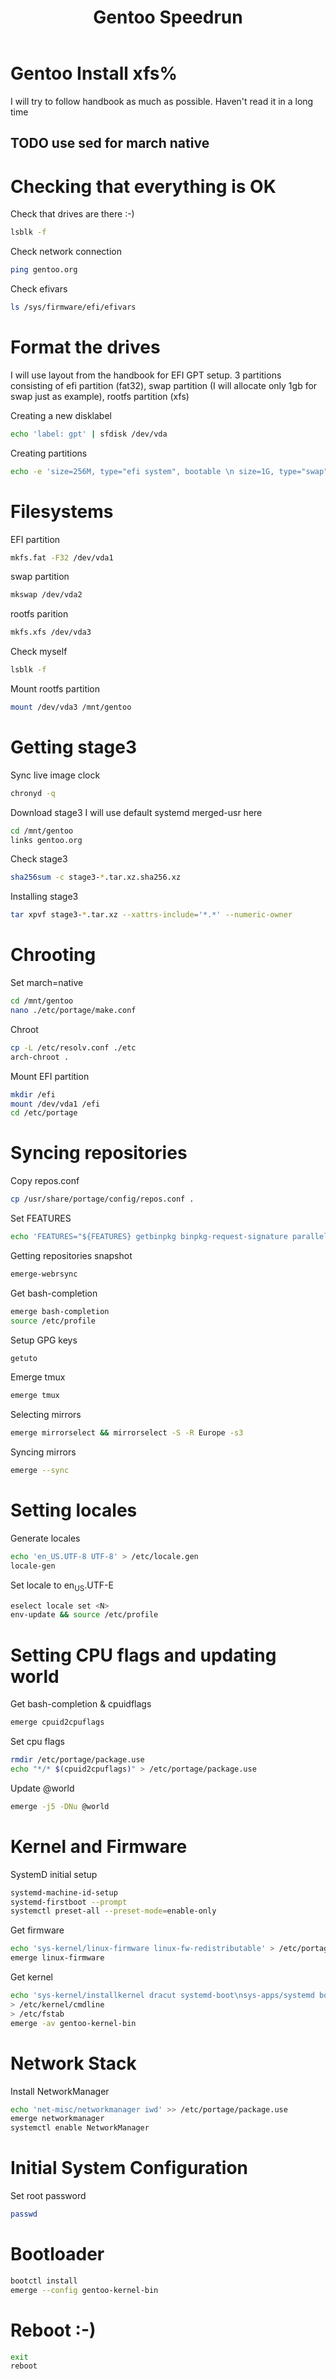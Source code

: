 #+title: Gentoo Speedrun

* Gentoo Install xfs%

I will try to follow handbook as much as possible. Haven't read it
in a long time

** TODO use sed for march native

* Checking that everything is OK

Check that drives are there :-)
#+BEGIN_SRC bash
lsblk -f
#+END_SRC

Check network connection
#+begin_src  bash
ping gentoo.org
#+end_src

Check efivars
#+begin_src bash
ls /sys/firmware/efi/efivars
#+end_src

* Format the drives

I will use layout from the handbook for EFI GPT setup.
3 partitions consisting of efi partition (fat32), swap partition
(I will allocate only 1gb for swap just as example), rootfs partition (xfs)

Creating a new disklabel
#+begin_src bash
echo 'label: gpt' | sfdisk /dev/vda
#+end_src

Creating partitions
#+begin_src bash
echo -e 'size=256M, type="efi system", bootable \n size=1G, type="swap" \n size=+, type="linux root x86-64"' | sfdisk /dev/vda
#+end_src

* Filesystems
EFI partition
#+begin_src bash
mkfs.fat -F32 /dev/vda1
#+end_src

swap partition
#+begin_src bash
mkswap /dev/vda2
#+end_src

rootfs parition
#+begin_src bash
mkfs.xfs /dev/vda3
#+end_src

Check myself
#+begin_src bash
lsblk -f
#+end_src

Mount rootfs partition
#+begin_src bash
mount /dev/vda3 /mnt/gentoo
#+end_src

* Getting stage3

Sync live image clock
#+begin_src bash
chronyd -q
#+end_src

Download stage3
I will use default systemd merged-usr here
#+begin_src bash
cd /mnt/gentoo
links gentoo.org
#+end_src

Check stage3
#+begin_src bash
sha256sum -c stage3-*.tar.xz.sha256.xz
#+end_src

Installing stage3
#+begin_src bash
tar xpvf stage3-*.tar.xz --xattrs-include='*.*' --numeric-owner
#+end_src

* Chrooting

Set march=native
#+begin_src bash
cd /mnt/gentoo
nano ./etc/portage/make.conf
#+end_src

Chroot
#+begin_src bash
cp -L /etc/resolv.conf ./etc
arch-chroot .
#+end_src

Mount EFI partition
#+begin_src bash
mkdir /efi
mount /dev/vda1 /efi
cd /etc/portage
#+end_src

* Syncing repositories

Copy repos.conf
#+begin_src bash
cp /usr/share/portage/config/repos.conf .
#+end_src

Set FEATURES
#+begin_src bash
echo 'FEATURES="${FEATURES} getbinpkg binpkg-request-signature parallel-install -ebuild-locks"' >> /etc/portage/make.conf
#+end_src

Getting repositories snapshot
#+begin_src bash
emerge-webrsync
#+end_src

Get bash-completion
#+begin_src bash
emerge bash-completion
source /etc/profile
#+end_src

Setup GPG keys
#+begin_src bash
getuto
#+end_src

Emerge tmux
#+begin_src bash
emerge tmux
#+end_src

Selecting mirrors
#+begin_src bash
emerge mirrorselect && mirrorselect -S -R Europe -s3
#+end_src

Syncing mirrors
#+begin_src bash
emerge --sync
#+end_src

* Setting locales

Generate locales
#+begin_src bash
echo 'en_US.UTF-8 UTF-8' > /etc/locale.gen
locale-gen
#+end_src

Set locale to en_US.UTF-E
#+begin_src bash
eselect locale set <N>
env-update && source /etc/profile
#+end_src

* Setting CPU flags and updating world

Get bash-completion & cpuidflags
#+begin_src bash
emerge cpuid2cpuflags
#+end_src

Set cpu flags
#+begin_src bash
rmdir /etc/portage/package.use
echo "*/* $(cpuid2cpuflags)" > /etc/portage/package.use
#+end_src

Update @world
#+begin_src bash
emerge -j5 -DNu @world
#+end_src

* Kernel and Firmware

SystemD initial setup
#+begin_src bash
systemd-machine-id-setup
systemd-firstboot --prompt
systemctl preset-all --preset-mode=enable-only
#+end_src

Get firmware
#+begin_src bash
echo 'sys-kernel/linux-firmware linux-fw-redistributable' > /etc/portage/package.license
emerge linux-firmware
#+end_src

Get kernel
#+begin_src bash
echo 'sys-kernel/installkernel dracut systemd-boot\nsys-apps/systemd boot' >> /etc/portage/package.use
> /etc/kernel/cmdline
> /etc/fstab
emerge -av gentoo-kernel-bin
#+end_src

* Network Stack

Install NetworkManager
#+begin_src bash
echo 'net-misc/networkmanager iwd' >> /etc/portage/package.use
emerge networkmanager
systemctl enable NetworkManager
#+end_src

* Initial System Configuration

Set root password
#+begin_src bash
passwd
#+end_src

* Bootloader

#+begin_src bash
bootctl install
emerge --config gentoo-kernel-bin
#+end_src

* Reboot :-)

#+begin_src bash
exit
reboot
#+end_src

